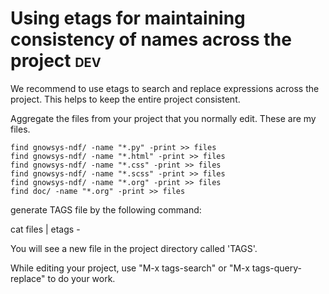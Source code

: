 * Using etags for maintaining consistency of names across the project				:dev:

We recommend to use etags to search and replace expressions across the
project.  This helps to keep the entire project consistent.

Aggregate the files from your project that you normally edit. These
are my files.

#+BEGIN_EXAMPLE
find gnowsys-ndf/ -name "*.py" -print >> files
find gnowsys-ndf/ -name "*.html" -print >> files
find gnowsys-ndf/ -name "*.css" -print >> files
find gnowsys-ndf/ -name "*.scss" -print >> files
find gnowsys-ndf/ -name "*.org" -print >> files
find doc/ -name "*.org" -print >> files
#+END_EXAMPLE

generate TAGS file by the following command: 

cat files | etags -

You will see a new file in the project directory called 'TAGS'. 

While editing your project, use "M-x tags-search" or "M-x
tags-query-replace" to do your work.